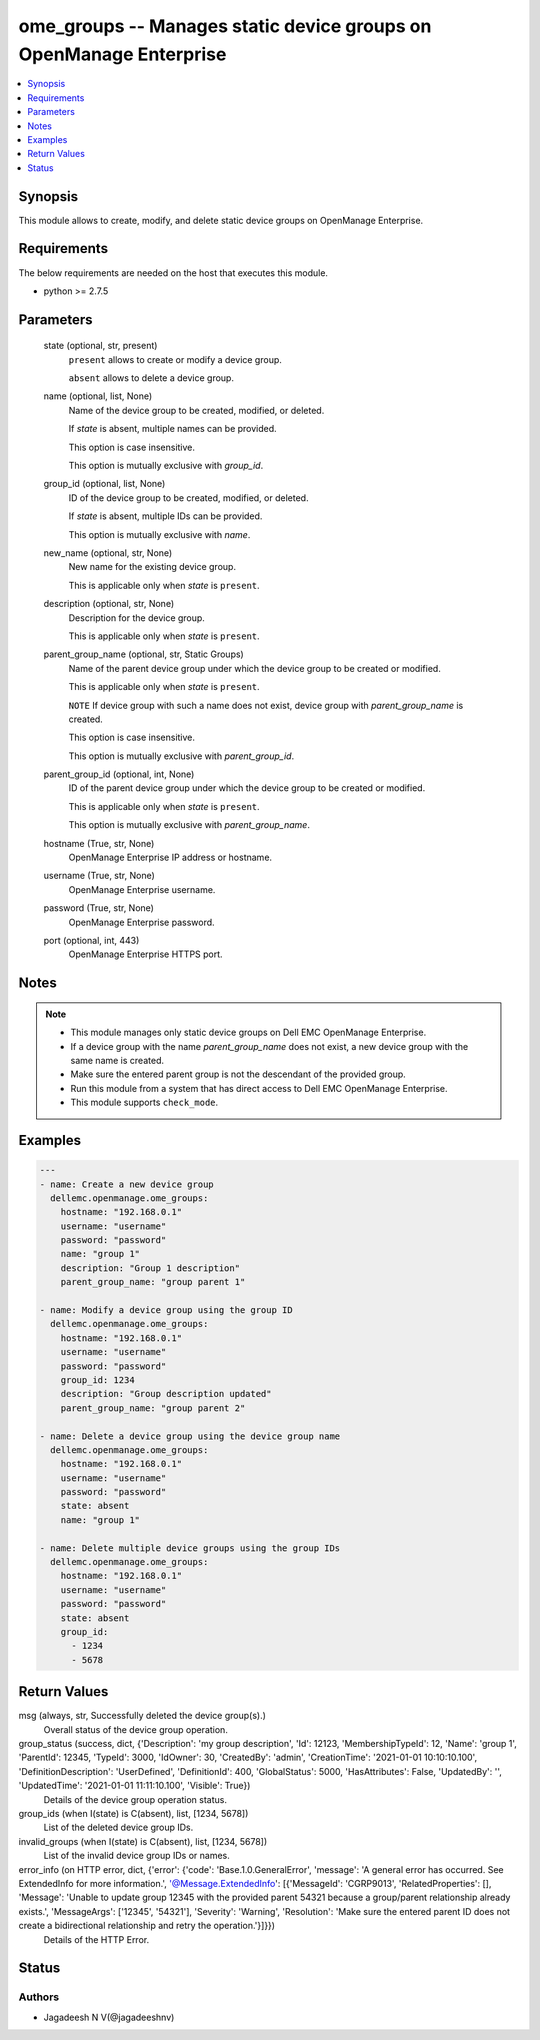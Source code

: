 .. _ome_groups_module:


ome_groups -- Manages static device groups on OpenManage Enterprise
===================================================================

.. contents::
   :local:
   :depth: 1


Synopsis
--------

This module allows to create, modify, and delete static device groups on OpenManage Enterprise.



Requirements
------------
The below requirements are needed on the host that executes this module.

- python >= 2.7.5



Parameters
----------

  state (optional, str, present)
    ``present`` allows to create or modify a device group.

    ``absent`` allows to delete a device group.


  name (optional, list, None)
    Name of the device group to be created, modified, or deleted.

    If *state* is absent, multiple names can be provided.

    This option is case insensitive.

    This option is mutually exclusive with *group_id*.


  group_id (optional, list, None)
    ID of the device group to be created, modified, or deleted.

    If *state* is absent, multiple IDs can be provided.

    This option is mutually exclusive with *name*.


  new_name (optional, str, None)
    New name for the existing device group.

    This is applicable only when *state* is ``present``.


  description (optional, str, None)
    Description for the device group.

    This is applicable only when *state* is ``present``.


  parent_group_name (optional, str, Static Groups)
    Name of the parent device group under which the device group to be created or modified.

    This is applicable only when *state* is ``present``.

    ``NOTE`` If device group with such a name does not exist, device group with *parent_group_name* is created.

    This option is case insensitive.

    This option is mutually exclusive with *parent_group_id*.


  parent_group_id (optional, int, None)
    ID of the parent device group under which the device group to be created or modified.

    This is applicable only when *state* is ``present``.

    This option is mutually exclusive with *parent_group_name*.


  hostname (True, str, None)
    OpenManage Enterprise IP address or hostname.


  username (True, str, None)
    OpenManage Enterprise username.


  password (True, str, None)
    OpenManage Enterprise password.


  port (optional, int, 443)
    OpenManage Enterprise HTTPS port.





Notes
-----

.. note::
   - This module manages only static device groups on Dell EMC OpenManage Enterprise.
   - If a device group with the name *parent_group_name* does not exist, a new device group with the same name is created.
   - Make sure the entered parent group is not the descendant of the provided group.
   - Run this module from a system that has direct access to Dell EMC OpenManage Enterprise.
   - This module supports ``check_mode``.




Examples
--------

.. code-block:: yaml+jinja

    
    ---
    - name: Create a new device group
      dellemc.openmanage.ome_groups:
        hostname: "192.168.0.1"
        username: "username"
        password: "password"
        name: "group 1"
        description: "Group 1 description"
        parent_group_name: "group parent 1"

    - name: Modify a device group using the group ID
      dellemc.openmanage.ome_groups:
        hostname: "192.168.0.1"
        username: "username"
        password: "password"
        group_id: 1234
        description: "Group description updated"
        parent_group_name: "group parent 2"

    - name: Delete a device group using the device group name
      dellemc.openmanage.ome_groups:
        hostname: "192.168.0.1"
        username: "username"
        password: "password"
        state: absent
        name: "group 1"

    - name: Delete multiple device groups using the group IDs
      dellemc.openmanage.ome_groups:
        hostname: "192.168.0.1"
        username: "username"
        password: "password"
        state: absent
        group_id:
          - 1234
          - 5678



Return Values
-------------

msg (always, str, Successfully deleted the device group(s).)
  Overall status of the device group operation.


group_status (success, dict, {'Description': 'my group description', 'Id': 12123, 'MembershipTypeId': 12, 'Name': 'group 1', 'ParentId': 12345, 'TypeId': 3000, 'IdOwner': 30, 'CreatedBy': 'admin', 'CreationTime': '2021-01-01 10:10:10.100', 'DefinitionDescription': 'UserDefined', 'DefinitionId': 400, 'GlobalStatus': 5000, 'HasAttributes': False, 'UpdatedBy': '', 'UpdatedTime': '2021-01-01 11:11:10.100', 'Visible': True})
  Details of the device group operation status.


group_ids (when I(state) is C(absent), list, [1234, 5678])
  List of the deleted device group IDs.


invalid_groups (when I(state) is C(absent), list, [1234, 5678])
  List of the invalid device group IDs or names.


error_info (on HTTP error, dict, {'error': {'code': 'Base.1.0.GeneralError', 'message': 'A general error has occurred. See ExtendedInfo for more information.', '@Message.ExtendedInfo': [{'MessageId': 'CGRP9013', 'RelatedProperties': [], 'Message': 'Unable to update group  12345  with the provided parent  54321  because a group/parent relationship already exists.', 'MessageArgs': ['12345', '54321'], 'Severity': 'Warning', 'Resolution': 'Make sure the entered parent ID does not create a bidirectional relationship and retry the operation.'}]}})
  Details of the HTTP Error.





Status
------





Authors
~~~~~~~

- Jagadeesh N V(@jagadeeshnv)

